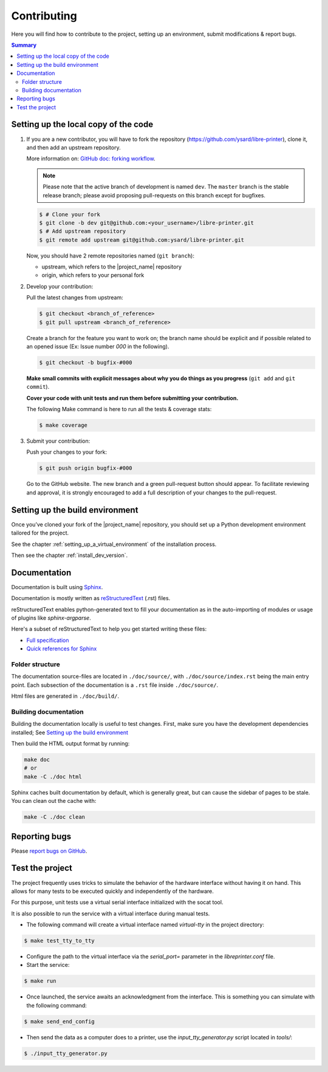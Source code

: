 Contributing
============

Here you will find how to contribute to the project, setting up an environment,
submit modifications & report bugs.

.. contents:: Summary
    :depth: 2
    :local:
    :backlinks: top

Setting up the local copy of the code
-------------------------------------

1. If you are a new contributor, you will have to fork the repository
   (`https://github.com/ysard/libre-printer <https://github.com/ysard/libre-printer>`_), clone it,
   and then add an upstream repository.

   More information on: `GitHub doc: forking workflow <https://docs.github.com/en/get-started/quickstart/fork-a-repo>`_.

   .. note::
      Please note that the active branch of development is named ``dev``.
      The ``master`` branch is the stable release branch; please avoid proposing pull-requests on this branch except for bugfixes.


   .. code-block:: bash

      $ # Clone your fork
      $ git clone -b dev git@github.com:<your_username>/libre-printer.git
      $ # Add upstream repository
      $ git remote add upstream git@github.com:ysard/libre-printer.git


   Now, you should have 2 remote repositories named (``git branch``):

   - upstream, which refers to the |project_name| repository
   - origin, which refers to your personal fork

.. new line

2. Develop your contribution:

   Pull the latest changes from upstream:

   .. code-block:: bash

      $ git checkout <branch_of_reference>
      $ git pull upstream <branch_of_reference>

   Create a branch for the feature you want to work on; the branch name should be explicit and if possible related to an
   opened issue (Ex: Issue number *000* in the following).

   .. code-block:: bash

      $ git checkout -b bugfix-#000

   **Make small commits with explicit messages about why you do things as you progress**
   (``git add`` and ``git commit``).

   **Cover your code with unit tests and run them before submitting your contribution.**

   The following Make command is here to run all the tests & coverage stats:

   .. code-block:: bash

      $ make coverage

.. new line

3. Submit your contribution:

   Push your changes to your fork:

   .. code-block:: bash

      $ git push origin bugfix-#000

   Go to the GitHub website. The new branch and a green pull-request button should appear.
   To facilitate reviewing and approval, it is strongly encouraged to add a full description of
   your changes to the pull-request.


Setting up the build environment
--------------------------------

Once you’ve cloned your fork of the |project_name| repository, you should set up
a Python development environment tailored for the project.

See the chapter :ref:`setting_up_a_virtual_environment` of the installation process.

Then see the chapter :ref:`install_dev_version`.


Documentation
-------------

Documentation is built using `Sphinx <http://sphinx-doc.org/>`_.

..
    and hosted `xxx <xxx>`_.

Documentation is mostly written as `reStructuredText <http://www.sphinx-doc.org/en/master/usage/restructuredtext/index.html>`_
(.rst) files.

reStructuredText enables python-generated text to fill your documentation as in the auto-importing
of modules or usage of plugins like `sphinx-argparse`.


Here's a subset of reStructuredText to help you get started writing these files:

- `Full specification <https://docutils.sourceforge.io/docs/ref/rst/restructuredtext.html>`_
- `Quick references for Sphinx <https://thomas-cokelaer.info/tutorials/sphinx/rest_syntax.html>`_

..
    Human-readable command-line documentation is written using a Sphinx extension called
    `sphinx-argparse <https://sphinx-argparse.readthedocs.io/en/latest/index.html>`_.


Folder structure
~~~~~~~~~~~~~~~~

The documentation source-files are located in ``./doc/source/``, with ``./doc/source/index.rst`` being the main entry point.
Each subsection of the documentation is a ``.rst`` file inside ``./doc/source/``.

Html files are generated in ``./doc/build/``.


Building documentation
~~~~~~~~~~~~~~~~~~~~~~

Building the documentation locally is useful to test changes.
First, make sure you have the development dependencies installed; See `Setting up the build environment`_

Then build the HTML output format by running:

.. code-block:: bash

    make doc
    # or
    make -C ./doc html


Sphinx caches built documentation by default, which is generally great, but can cause the sidebar
of pages to be stale. You can clean out the cache with:

.. code-block:: bash

    make -C ./doc clean


Reporting bugs
--------------

Please `report bugs on GitHub <https://github.com/ysard/libre-printer/issues>`_.


Test the project
----------------

The project frequently uses tricks to simulate the behavior of
the hardware interface without having it on hand. This allows for
many tests to be executed quickly and independently of the hardware.

For this purpose, unit tests use a virtual serial interface
initialized with the socat tool.

It is also possible to run the service with a virtual interface during
manual tests.

- The following command will create a virtual interface named `virtual-tty` in the project directory:

.. code-block:: bash

   $ make test_tty_to_tty

- Configure the path to the virtual interface via the `serial_port=`
  parameter in the `libreprinter.conf` file.

- Start the service:

.. code-block:: bash

   $ make run

- Once launched, the service awaits an acknowledgment from the interface.
  This is something you can simulate with the following command:

.. code-block:: bash

   $ make send_end_config

- Then send the data as a computer does to a printer,
  use the `input_tty_generator.py` script located in `tools/`:

.. code-block:: bash

   $ ./input_tty_generator.py
